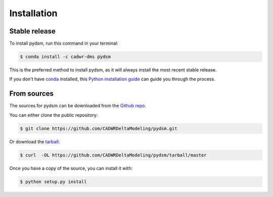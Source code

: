 .. highlight:: shell

============
Installation
============


Stable release
--------------

To install pydsm, run this command in your terminal:

.. code-block:: console

    $ conda install -c cadwr-dms pydsm

This is the preferred method to install pydsm, as it will always install the most recent stable release.

If you don't have `conda`_ installed, this `Python installation guide`_ can guide
you through the process.

.. _conda: https://docs.conda.io/projects/conda/en/latest/user-guide/install/
.. _Python installation guide: http://docs.python-guide.org/en/latest/starting/installation/

From sources
------------

The sources for pydsm can be downloaded from the `Github repo`_.

You can either clone the public repository:

.. code-block:: console

    $ git clone https://github.com/CADWRDeltaModeling/pydsm.git

Or download the `tarball`_:

.. code-block:: console

    $ curl  -OL https://github.com/CADWRDeltaModeling/pydsm/tarball/master

Once you have a copy of the source, you can install it with:

.. code-block:: console

    $ python setup.py install


.. _Github repo: https://github.com/CADWRDeltaModeling/pydsm
.. _tarball: https://github.com/CADWRDeltaModeling/pydsm/tarball/master
